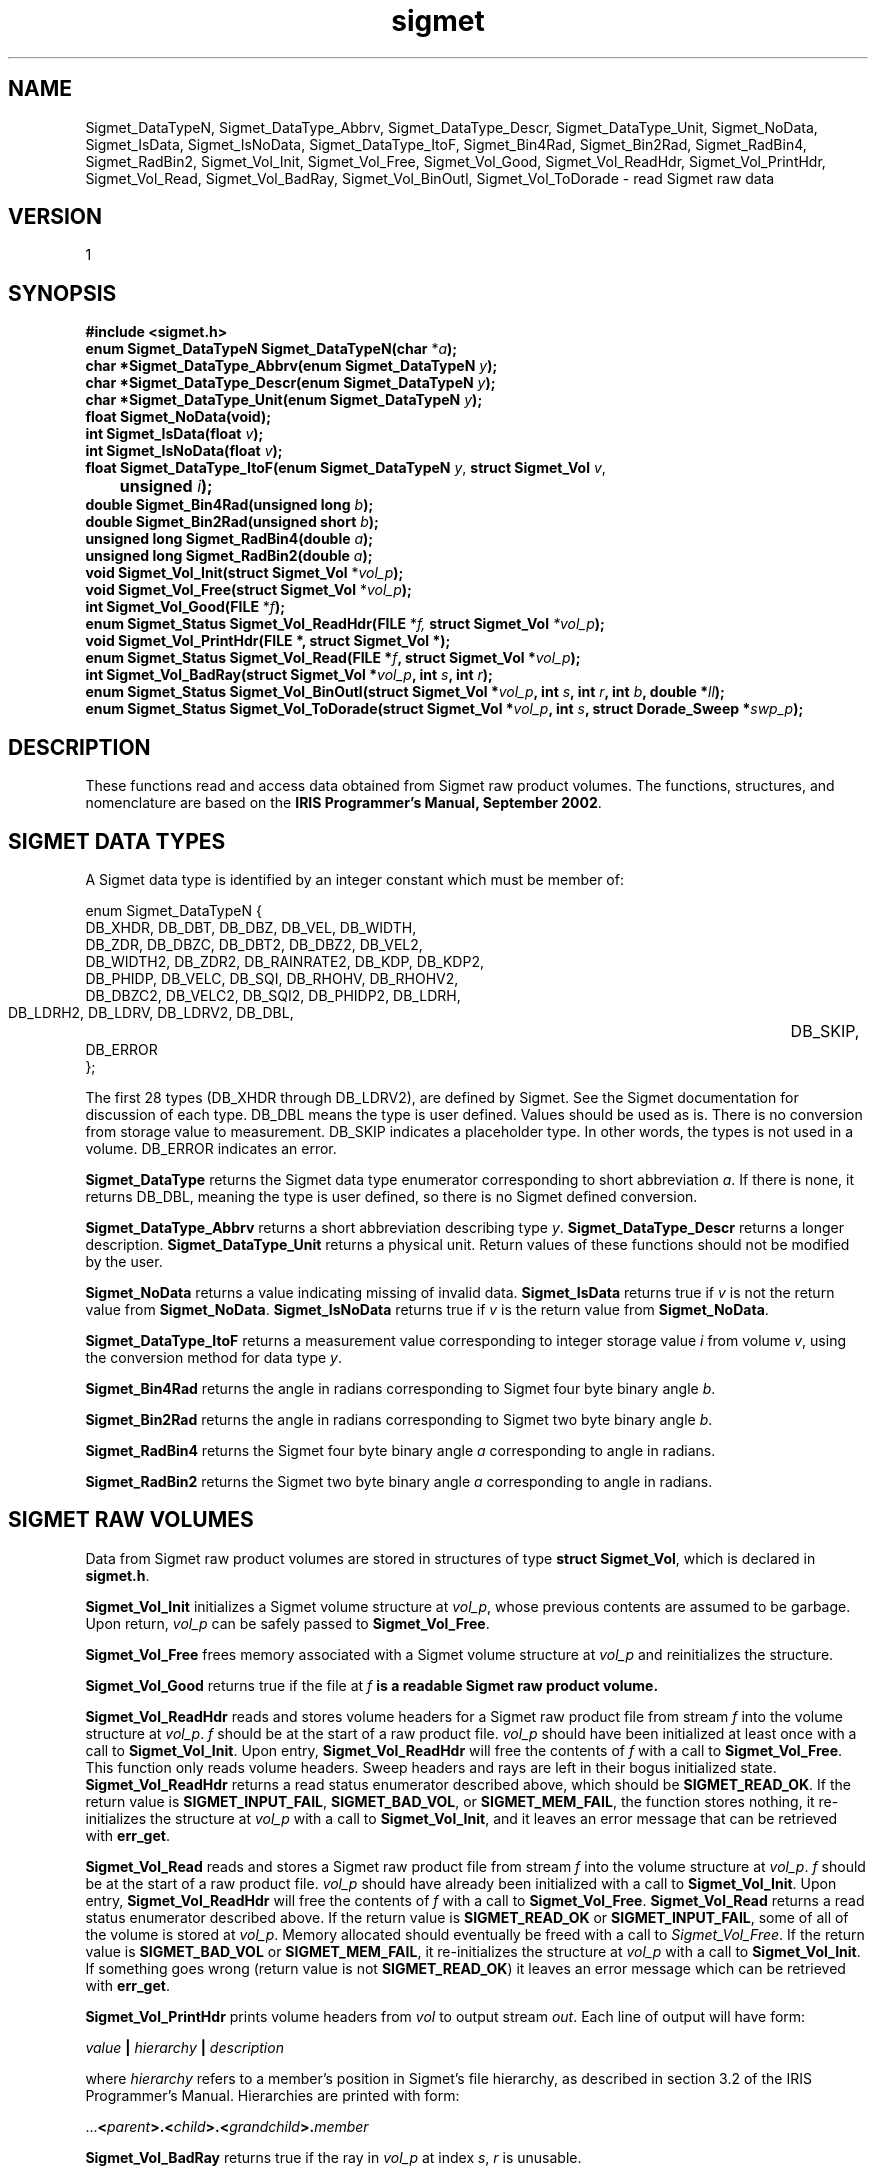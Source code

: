 .\"
.\" Copyright (c) 2004 Gordon D. Carrie
.\" All rights reserved.
.\"
.\" Please send feedback to dev0@trekix.net
.\"
.\" $Revision: 1.13 $ $Date: 2010/12/06 17:37:18 $
.TH sigmet 1 Sigmet "Sigmet C functions"
.SH NAME
Sigmet_DataTypeN, Sigmet_DataType_Abbrv, Sigmet_DataType_Descr, Sigmet_DataType_Unit, Sigmet_NoData, Sigmet_IsData, Sigmet_IsNoData, Sigmet_DataType_ItoF, Sigmet_Bin4Rad, Sigmet_Bin2Rad, Sigmet_RadBin4, Sigmet_RadBin2, Sigmet_Vol_Init, Sigmet_Vol_Free, Sigmet_Vol_Good, Sigmet_Vol_ReadHdr, Sigmet_Vol_PrintHdr, Sigmet_Vol_Read, Sigmet_Vol_BadRay, Sigmet_Vol_BinOutl, Sigmet_Vol_ToDorade \- read Sigmet raw data
.SH VERSION
1
.SH SYNOPSIS
.nf
\fB#include <sigmet.h>\fP
\fBenum Sigmet_DataTypeN Sigmet_DataTypeN(char\fP *\fIa\fP\fB);\fP
\fBchar *Sigmet_DataType_Abbrv(enum Sigmet_DataTypeN\fP \fIy\fP\fB);\fP
\fBchar *Sigmet_DataType_Descr(enum Sigmet_DataTypeN\fP \fIy\fP\fB);\fP
\fBchar *Sigmet_DataType_Unit(enum Sigmet_DataTypeN\fP \fIy\fP\fB);\fP
\fBfloat Sigmet_NoData(void\fP\fB);\fP
\fBint Sigmet_IsData(float\fP \fIv\fP\fB);\fP
\fBint Sigmet_IsNoData(float\fP \fIv\fP\fB);\fP
\fBfloat Sigmet_DataType_ItoF(enum Sigmet_DataTypeN\fP \fIy\fP, \fBstruct Sigmet_Vol\fP \fIv\fP,
	\fBunsigned\fP \fIi\fP\fB);\fP
\fBdouble Sigmet_Bin4Rad(unsigned long\fP \fIb\fP\fB);\fP
\fBdouble Sigmet_Bin2Rad(unsigned short\fP \fIb\fP\fB);\fP
\fBunsigned long Sigmet_RadBin4(double\fP \fIa\fP\fB);\fP
\fBunsigned long Sigmet_RadBin2(double\fP \fIa\fP\fB);\fP
\fBvoid Sigmet_Vol_Init(struct Sigmet_Vol\fP *\fIvol_p\fP\fB);\fP
\fBvoid Sigmet_Vol_Free(struct Sigmet_Vol\fP *\fIvol_p\fP\fB);\fP
\fBint Sigmet_Vol_Good(FILE\fP *\fIf\fP\fB);\fP
\fBenum Sigmet_Status Sigmet_Vol_ReadHdr(FILE\fP *\fIf, \fBstruct Sigmet_Vol\fP *\fIvol_p\fP\fB);\fP
\fBvoid Sigmet_Vol_PrintHdr(FILE *, struct Sigmet_Vol *);
\fBenum Sigmet_Status Sigmet_Vol_Read(FILE\fP *\fIf\fP, \fBstruct Sigmet_Vol\fP *\fIvol_p\fP\fB);\fP
\fBint Sigmet_Vol_BadRay(struct Sigmet_Vol\fP *\fIvol_p\fP, \fBint\fP \fIs\fP, \fBint\fP \fIr\fP\fB);\fP
\fBenum Sigmet_Status Sigmet_Vol_BinOutl(struct Sigmet_Vol\fP *\fIvol_p\fP, \fBint\fP \fIs\fP, \fBint\fP \fIr\fP, \fBint\fP \fIb\fP, \fBdouble\fP *\fIll\fP\fB);\fP
\fBenum Sigmet_Status Sigmet_Vol_ToDorade(struct Sigmet_Vol\fP *\fIvol_p\fP, \fBint\fP \fIs\fP, \fBstruct Dorade_Sweep *\fIswp_p\fP\fB);\fP
.fi
.SH DESCRIPTION
These functions read and access data obtained from Sigmet raw product
volumes.  The functions, structures, and nomenclature are based on
the \fBIRIS Programmer's Manual, September 2002\fP.
.SH SIGMET DATA TYPES
A Sigmet data type is identified by an integer constant which must
be member of:

.nf
enum Sigmet_DataTypeN {
    DB_XHDR,    DB_DBT,         DB_DBZ,         DB_VEL,         DB_WIDTH,
    DB_ZDR,     DB_DBZC,        DB_DBT2,        DB_DBZ2,        DB_VEL2,
    DB_WIDTH2,  DB_ZDR2,        DB_RAINRATE2,   DB_KDP,         DB_KDP2,
    DB_PHIDP,   DB_VELC,        DB_SQI,         DB_RHOHV,       DB_RHOHV2,
    DB_DBZC2,   DB_VELC2,       DB_SQI2,        DB_PHIDP2,      DB_LDRH,
    DB_LDRH2,   DB_LDRV,        DB_LDRV2,       DB_DBL,		DB_SKIP,
    DB_ERROR
};
.fi

The first 28 types (DB_XHDR through DB_LDRV2), are defined by Sigmet.
See the Sigmet documentation for discussion of each type.
DB_DBL means the type is user defined. Values should be used as is. There
is no conversion from storage value to measurement. DB_SKIP indicates a
placeholder type. In other words, the types is not used in a volume.
DB_ERROR indicates an error.
.PP
\fBSigmet_DataType\fP returns the Sigmet data type enumerator corresponding
to short abbreviation \fIa\fP. If there is none, it returns DB_DBL, meaning
the type is user defined, so there is no Sigmet defined conversion.
.PP
\fBSigmet_DataType_Abbrv\fP returns a short abbreviation describing
type \fIy\fP.  \fBSigmet_DataType_Descr\fP returns a longer
description.  \fBSigmet_DataType_Unit\fP returns a physical unit. Return values
of these functions should not be modified by the user.
.PP
\fBSigmet_NoData\fP returns a value indicating missing of invalid data.
\fBSigmet_IsData\fP returns true if \fIv\fP is not the return value from
\fBSigmet_NoData\fP.
\fBSigmet_IsNoData\fP returns true if \fIv\fP is the return value from
\fBSigmet_NoData\fP.
.PP
\fBSigmet_DataType_ItoF\fP returns a measurement value corresponding
to integer storage value \fIi\fP from volume \fIv\fP, using the conversion
method for data type \fIy\fP.
.PP
\fBSigmet_Bin4Rad\fP returns the angle in radians corresponding to Sigmet four
byte binary angle \fIb\fP.
.PP
\fBSigmet_Bin2Rad\fP returns the angle in radians corresponding to Sigmet two
byte binary angle \fIb\fP.
.PP
\fBSigmet_RadBin4\fP returns the Sigmet four byte binary angle
\fIa\fP corresponding to angle in radians.
.PP
\fBSigmet_RadBin2\fP returns the Sigmet two byte binary angle
\fIa\fP corresponding to angle in radians.
.SH SIGMET RAW VOLUMES
Data from Sigmet raw product volumes are stored in structures of
type \fBstruct\ Sigmet_Vol\fP, which is declared in \fBsigmet.h\fP.
.PP
\fBSigmet_Vol_Init\fP initializes a Sigmet volume structure at
\fIvol_p\fP, whose previous contents are assumed to be garbage.
Upon return, \fIvol_p\fP can be safely passed to \fBSigmet_Vol_Free\fP.
.PP
\fBSigmet_Vol_Free\fP frees memory associated with a Sigmet volume
structure at \fIvol_p\fP and reinitializes the structure.
.PP
\fBSigmet_Vol_Good\fP returns true if the file at \fIf\fP\fB is a readable
Sigmet raw product volume.
.PP
\fBSigmet_Vol_ReadHdr\fP reads and stores volume headers for a Sigmet raw product
file from stream \fIf\fP into the volume structure at \fIvol_p\fP.
\fIf\fP should be at the start of a raw product file.  \fIvol_p\fP
should have been initialized at least once with a call to \fBSigmet_Vol_Init\fP.
Upon entry, \fBSigmet_Vol_ReadHdr\fP will free the contents of \fIf\fP with a call
to \fBSigmet_Vol_Free\fP.  This function only reads volume headers. Sweep headers
and rays are left in their bogus initialized state.
\fBSigmet_Vol_ReadHdr\fP returns a read status enumerator described above, which
should be \fBSIGMET_READ_OK\fP.
If the return value is \fBSIGMET_INPUT_FAIL\fP, \fBSIGMET_BAD_VOL\fP, or
\fBSIGMET_MEM_FAIL\fP, the function stores nothing, it re-initializes the
structure at \fIvol_p\fP with a call to \fBSigmet_Vol_Init\fP, and it leaves
an error message that can be retrieved with \fBerr_get\fP.
.PP
\fBSigmet_Vol_Read\fP reads and stores a Sigmet raw product
file from stream \fIf\fP into the volume structure at \fIvol_p\fP.
\fIf\fP should be at the start of a raw product file.  \fIvol_p\fP
should have already been initialized with a call to \fBSigmet_Vol_Init\fP.
Upon entry, \fBSigmet_Vol_ReadHdr\fP will free the contents of \fIf\fP with a call
to \fBSigmet_Vol_Free\fP.  \fBSigmet_Vol_Read\fP returns a read status enumerator
described above.  If the return value is \fBSIGMET_READ_OK\fP or
\fBSIGMET_INPUT_FAIL\fP, some of all of the volume is stored at \fIvol_p\fP.
Memory allocated should eventually be freed with a call to \fISigmet_Vol_Free\fP.
If the return value is \fBSIGMET_BAD_VOL\fP or \fBSIGMET_MEM_FAIL\fP, it
re-initializes the structure at \fIvol_p\fP with a call to \fBSigmet_Vol_Init\fP.
If something goes wrong (return value is not \fBSIGMET_READ_OK\fP) it leaves an
error message which can be retrieved with \fBerr_get\fP.
.PP
\fBSigmet_Vol_PrintHdr\fP prints volume headers from \fIvol\fP to output
stream \fIout\fP.  Each line of output will have form:

.nf
    \fIvalue\fP \fB|\fP \fIhierarchy\fP \fB|\fP \fIdescription\fP
.fi

where \fIhierarchy\fP refers to a member's position in Sigmet's file
hierarchy, as described in section 3.2 of the IRIS Programmer's Manual.
Hierarchies are printed with form:

.nf
    ...\fB<\fP\fIparent\fP\fB>.<\fP\fIchild\fP\fB>.<\fP\fIgrandchild\fP\fB>.\fImember\fP
.fi

.PP
\fBSigmet_Vol_BadRay\fP returns true if the ray in \fIvol_p\fP at index
\fIs\fP, \fIr\fP is unusable.
.PP
\fBSigmet_Vol_BinOutl\fP computes the geographic coordinates of the bin for sweep
\fIs\fP, ray \fIr\fP, bin \fIb\fP in the Sigmet volume at \fIvol_p\fP.  The
coordinates are placed into array \fIll\fP as (\fIlon1 lat1 lon2 lat2 lon3 lat3
lon4 lat4\fP), denoting the corners of the bin.  Array \fIll\fP should point to
space for eight double values.  \fBSigmet_Vol_BinOutl\fP returns true if it
succeeds.
Return value is a \fBSigmet_Status\fP enumerator, described below.
.PP
\fBSigmet_Vol_ToDorade\fP transfers information from sweep \fIs\fP of the Sigmet
volume at \fIvol_p\fP to the DORADE sweep structure at \fIswp_p\fP. The DORADE
sweep should have been initialized with a call to \fBDorade_Sweep_Init\fP.
\fBSigmet_Vol_ToDorade\fP returns true if it succeeds.
Return value is a \fBSigmet_Status\fP enumerator, described below.
.SH RETURN VALUES
The Sigmet volume access functions return an enumerator that indicates whether
the function succeeded, or how it failed. The return value will be one of:
.nf

    \fBSIGMET_OK\fP		- Success
    \fBSIGMET_NOT_INIT\fP	- A resource or interface is not initialized
    \fBSIGMET_IO_FAIL\fP	- Failed communication with file or process
    \fBSIGMET_HELPER_FAIL\fP	- Helper process failed
    \fBSIGMET_BAD_FILE\fP	- An input file is not in expected format
    \fBSIGMET_BAD_VOL\fP	- Corrupt volume in memory
    \fBSIGMET_ALLOC_FAIL\fP	- Failed to allocate memory
    \fBSIGMET_FLUSH_FAIL\fP	- Failed to free desired amount of memory
    \fBSIGMET_BAD_ARG\fP	- an argument to a function could not be parsed

.fi
In case of error, the function appends information to the global error string
which can be retrieved with a call to \fBErr_Get\fP().
.SH KEYWORDS
radar sigmet data
.SH AUTHOR
Gordon Carrie (user0@tkgeomap.org)
